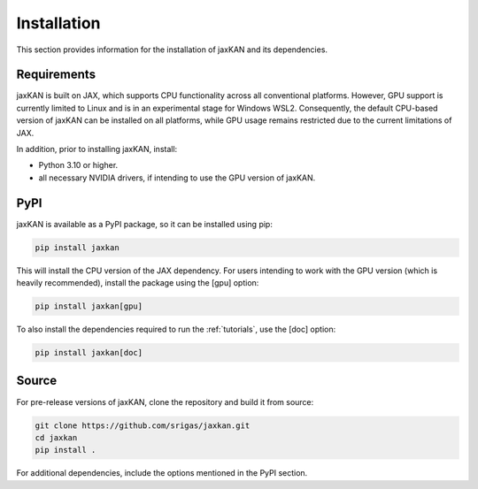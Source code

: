 .. _installation:

Installation
============

This section provides information for the installation of jaxKAN and its dependencies.

Requirements
------------

jaxKAN is built on JAX, which supports CPU functionality across all conventional platforms. However, GPU support is currently limited to Linux and is in an experimental stage for Windows WSL2. Consequently, the default CPU-based version of jaxKAN can be installed on all platforms, while GPU usage remains restricted due to the current limitations of JAX.

In addition, prior to installing jaxKAN, install:

- Python 3.10 or higher.
- all necessary NVIDIA drivers, if intending to use the GPU version of jaxKAN.


PyPI
----

jaxKAN is available as a PyPI package, so it can be installed using pip:

.. code-block:: bash

   pip install jaxkan
   
This will install the CPU version of the JAX dependency. For users intending to work with the GPU version (which is heavily recommended), install the package using the [gpu] option:

.. code-block:: bash

   pip install jaxkan[gpu]
   
To also install the dependencies required to run the :ref:`tutorials`, use the [doc] option:

.. code-block:: bash

   pip install jaxkan[doc]
   
   
Source
------

For pre-release versions of jaxKAN, clone the repository and build it from source:

.. code-block:: bash

   git clone https://github.com/srigas/jaxkan.git
   cd jaxkan
   pip install .

For additional dependencies, include the options mentioned in the PyPI section.